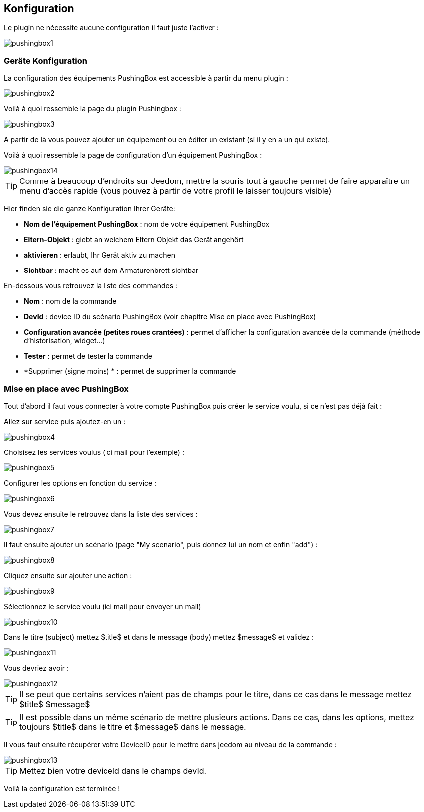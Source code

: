 == Konfiguration

Le plugin ne nécessite aucune configuration il faut juste l'activer : 

image::../images/pushingbox1.PNG[]

=== Geräte Konfiguration

La configuration des équipements PushingBox est accessible à partir du menu plugin : 

image::../images/pushingbox2.PNG[]

Voilà à quoi ressemble la page du plugin Pushingbox : 

image::../images/pushingbox3.PNG[]

A partir de là vous pouvez ajouter un équipement ou en éditer un existant (si il y en a un qui existe).

Voilà à quoi ressemble la page de configuration d'un équipement PushingBox : 

image::../images/pushingbox14.PNG[]

[icon="../images/plugin/tip.png"]
[TIP]
Comme à beaucoup d'endroits sur Jeedom, mettre la souris tout à gauche permet de faire apparaître un menu d'accès rapide (vous pouvez à partir de votre profil le laisser toujours visible)

Hier finden sie die ganze Konfiguration Ihrer Geräte: 

* *Nom de l'équipement PushingBox* : nom de votre équipement PushingBox
* *Eltern-Objekt* : giebt an welchem Eltern Objekt das Gerät angehört
* *aktivieren* : erlaubt, Ihr Gerät aktiv zu machen
* *Sichtbar* : macht es auf dem Armaturenbrett sichtbar

En-dessous vous retrouvez la liste des commandes : 

* *Nom* : nom de la commande
* *DevId* : device ID du scénario PushingBox (voir chapitre Mise en place avec PushingBox)
* *Configuration avancée (petites roues crantées)* : permet d'afficher la configuration avancée de la commande (méthode d'historisation, widget...)
* *Tester* : permet de tester la commande
* *Supprimer (signe moins) * : permet de supprimer la commande

=== Mise en place avec PushingBox

Tout d'abord il faut vous connecter à votre compte PushingBox puis créer le service voulu, si ce n'est pas déjà fait : 

Allez sur service puis ajoutez-en un : 

image::../images/pushingbox4.PNG[]

Choisisez les services voulus (ici mail pour l'exemple) : 

image::../images/pushingbox5.PNG[]

Configurer les options en fonction du service :

image::../images/pushingbox6.PNG[]

Vous devez ensuite le retrouvez dans la liste des services : 

image::../images/pushingbox7.PNG[]

Il faut ensuite ajouter un scénario (page "My scenario", puis donnez lui un nom et enfin "add") :

image::../images/pushingbox8.PNG[]

Cliquez ensuite sur ajouter une action : 

image::../images/pushingbox9.PNG[]

Sélectionnez le service voulu (ici mail pour envoyer un mail)

image::../images/pushingbox10.PNG[]

Dans le titre (subject) mettez $title$ et dans le message (body) mettez $message$ et validez :

image::../images/pushingbox11.PNG[]

Vous devriez avoir : 

image::../images/pushingbox12.PNG[]

[icon="../images/plugin/tip.png"]
[TIP]
Il se peut que certains services n'aient pas de champs pour le titre, dans ce cas dans le message mettez $title$ $message$

[icon="../images/plugin/tip.png"]
[TIP]
Il est possible dans un même scénario de mettre plusieurs actions. Dans ce cas, dans les options, mettez toujours $title$ dans le titre et $message$ dans le message.

Il vous faut ensuite récupérer votre DeviceID pour le mettre dans jeedom au niveau de la commande :

image::../images/pushingbox13.PNG[]

[icon="../images/plugin/tip.png"]
[TIP]
Mettez bien votre deviceId dans le champs devId.

Voilà la configuration est terminée !